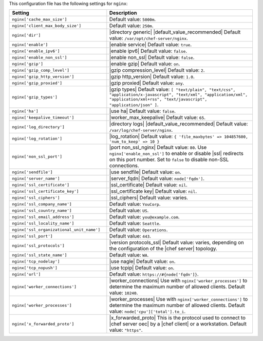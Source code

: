 .. The contents of this file are included in multiple topics.
.. THIS FILE SHOULD NOT BE MODIFIED VIA A PULL REQUEST.
 
This configuration file has the following settings for ``nginx``:

.. list-table::
   :widths: 200 300
   :header-rows: 1

   * - Setting
     - Description
   * - ``nginx['cache_max_size']``
     - Default value: ``5000m``.
   * - ``nginx['client_max_body_size']``
     - Default value: ``250m``.
   * - ``nginx['dir']``
     - |directory generic| |default_value_recommended| Default value: ``/var/opt/chef-server/nginx``.
   * - ``nginx['enable']``
     - |enable service| Default value: ``true``.
   * - ``nginx['enable_ipv6']``
     - |enable ipv6| Default value: ``false``.
   * - ``nginx['enable_non_ssl']``
     - |enable non_ssl| Default value: ``false``.
   * - ``nginx['gzip']``
     - |enable gzip| Default value: ``on``.
   * - ``nginx['gzip_comp_level']``
     - |gzip compression_level| Default value: ``2``.
   * - ``nginx['gzip_http_version']``
     - |gzip http_version| Default value: ``1.0``.
   * - ``nginx['gzip_proxied']``
     - |gzip proxied| Default value: ``any``.
   * - ``nginx['gzip_types']``
     - |gzip types| Default value: ``[ "text/plain", "text/css", "application/x-javascript", "text/xml", "application/xml", "application/xml+rss", "text/javascript", "application/json" ]``.
   * - ``nginx['ha']``
     - |use ha| Default value: ``false``.
   * - ``nginx['keepalive_timeout']``
     - |worker_max_keepalive| Default value: ``65``.
   * - ``nginx['log_directory']``
     - |directory logs| |default_value_recommended| Default value: ``/var/log/chef-server/nginx``.
   * - ``nginx['log_rotation']``
     - |log_rotation| Default value: ``{ 'file_maxbytes' => 104857600, 'num_to_keep' => 10 }``
   * - ``nginx['non_ssl_port']``
     - |port non_ssl_nginx| Default value: ``80``. Use ``nginx['enable_non_ssl']`` to enable or disable |ssl| redirects on this port number. Set to ``false`` to disable non-SSL connections.
   * - ``nginx['sendfile']``
     - |use sendfile| Default value: ``on``.
   * - ``nginx['server_name']``
     - |server_fqdn| Default value: ``node['fqdn']``.
   * - ``nginx['ssl_certificate']``
     - |ssl_certificate| Default value: ``nil``.
   * - ``nginx['ssl_certificate_key']``
     - |ssl_certificate key| Default value: ``nil``.
   * - ``nginx['ssl_ciphers']``
     - |ssl_ciphers| Default value: varies.
   * - ``nginx['ssl_company_name']``
     - Default value: ``YouCorp``.
   * - ``nginx['ssl_country_name']``
     - Default value: ``US``.
   * - ``nginx['ssl_email_address']``
     - Default value: ``you@example.com``.
   * - ``nginx['ssl_locality_name']``
     - Default value: ``Seattle``.
   * - ``nginx['ssl_organizational_unit_name']``
     - Default value: ``Operations``.
   * - ``nginx['ssl_port']``
     - Default value: ``443``.
   * - ``nginx['ssl_protocols']``
     - |version protocols_ssl| Default value: varies, depending on the configuration of the |chef server| topology.
   * - ``nginx['ssl_state_name']``
     - Default value: ``WA``.
   * - ``nginx['tcp_nodelay']``
     - |use nagle| Default value: ``on``.
   * - ``nginx['tcp_nopush']``
     - |use tcpip| Default value: ``on``.
   * - ``nginx['url']``
     - Default value: ``https://#{node['fqdn']}``.
   * - ``nginx['worker_connections']``
     - |worker_connections| Use with ``nginx['worker_processes']`` to determine the maximum number of allowed clients. Default value: ``10240``.
   * - ``nginx['worker_processes']``
     - |worker_processes| Use with ``nginx['worker_connections']`` to determine the maximum number of allowed clients. Default value: ``node['cpu']['total'].to_i``.
   * - ``nginx['x_forwarded_proto']``
     - |x_forwarded_proto| This is the protocol used to connect to |chef server oec| by a |chef client| or a workstation. Default value: ``"https"``.
